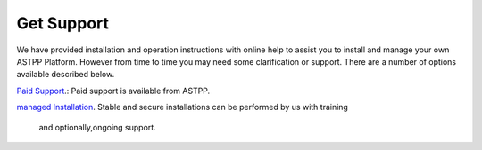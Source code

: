 ================
Get Support
================



We have provided installation and operation instructions with online help to assist you to install and manage your 
own ASTPP Platform. However from time to time you may need some clarification or support. There are a number of 
options available described below.

`Paid Support
<http://www.astppbilling.org/>`_.: Paid support is available from ASTPP.

`managed Installation 
<http://www.astppbilling.org/installation/>`_.  Stable and secure installations can be performed by us with training 
                                                and optionally,ongoing support.
                             
